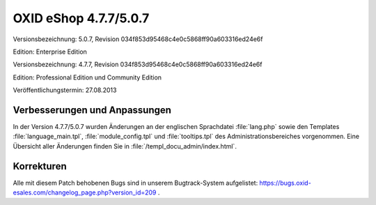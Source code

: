﻿OXID eShop 4.7.7/5.0.7
**********************
Versionsbezeichnung: 5.0.7, Revision 034f853d95468c4e0c5868ff90a603316ed24e6f

Edition: Enterprise Edition

Versionsbezeichnung: 4.7.7, Revision 034f853d95468c4e0c5868ff90a603316ed24e6f

Edition: Professional Edition und Community Edition

Veröffentlichungstermin: 27.08.2013

Verbesserungen und Anpassungen
------------------------------
In der Version 4.7.7/5.0.7 wurden Änderungen an der englischen Sprachdatei :file:`lang.php` sowie den Templates :file:`language_main.tpl`, :file:`module_config.tpl` und :file:`tooltips.tpl` des Administrationsbereiches vorgenommen. Eine Übersicht aller Änderungen finden Sie in :file:`/templ_docu_admin/index.html`.

Korrekturen
-----------
Alle mit diesem Patch behobenen Bugs sind in unserem Bugtrack-System aufgelistet: `https://bugs.oxid-esales.com/changelog_page.php?version_id=209 <https://bugs.oxid-esales.com/changelog_page.php?version_id=209>`_ .

.. Intern: oxaaei, Status: